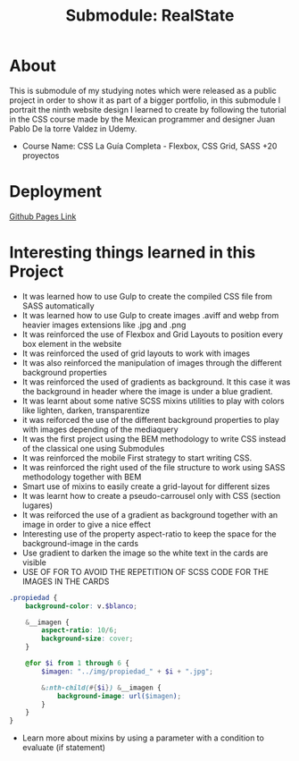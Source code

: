 #+title: Submodule: RealState

* About
This is submodule of my studying notes which were released as a public project in order to show it as part of a bigger portfolio, in this submodule I portrait the ninth website design I learned to create by following the tutorial in the CSS course made by the Mexican programmer and designer Juan Pablo De la torre Valdez in Udemy.
+ Course Name: CSS La Guía Completa - Flexbox, CSS Grid, SASS +20 proyectos

* Deployment
[[https://xandro2021.github.io/RealState/][Github Pages Link]]

* Interesting things learned in this Project
+ It was learned how to use Gulp to create the compiled CSS file from SASS automatically
+ It was learned how to use Gulp to create images .aviff and webp from heavier images extensions like .jpg and .png
+ It was reinforced the use of Flexbox and Grid Layouts to position every box element in the website
+ It was reinforced the used of grid layouts to work with images
+ It was also reinforced the manipulation of images through the different background properties
+ It was reinforced the used of gradients as background. It this case it was the background in header where the image is under a blue gradient.
+ It was learnt about some native SCSS mixins utilities to play with colors like lighten, darken, transparentize
+ it was reiforced the use of the different background properties to play with images depending of the mediaquery
+ It was the first project using the BEM methodology to write CSS instead of the classical one using Submodules
+ It was reinforced the mobile First strategy to start writing CSS.
+ It was reinforced the right used of the file structure to work using SASS methodology together with BEM
+ Smart use of mixins to easily create a grid-layout for different sizes
+ It was learnt how to create a pseudo-carrousel only with CSS (section lugares)
+ It was reiforced the use of a gradient as background together with an image in order to give a nice effect
+ Interesting use of the property aspect-ratio to keep the space for the background-image in the cards
+ Use gradient to darken the image so the white text in the cards are visible
+ USE OF FOR TO AVOID THE REPETITION OF SCSS CODE FOR THE IMAGES IN THE CARDS
#+begin_src scss
.propiedad {
    background-color: v.$blanco;

    &__imagen {
        aspect-ratio: 10/6;
        background-size: cover;
    }

    @for $i from 1 through 6 {
        $imagen: "../img/propiedad_" + $i + ".jpg";

        &:nth-child(#{$i}) &__imagen {
            background-image: url($imagen);
        }
    }
}
#+end_src

+ Learn more about mixins by using a parameter with a condition to evaluate (if statement)
